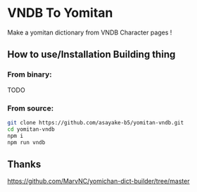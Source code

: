 * VNDB To Yomitan

Make a yomitan dictionary from VNDB Character pages !

[[file:screenshot.png]]

** How to use/Installation Building thing
*** From binary:
TODO
*** From source:
#+begin_src bash
git clone https://github.com/asayake-b5/yomitan-vndb.git
cd yomitan-vndb
npm i
npm run vndb
#+end_src
** Thanks
https://github.com/MarvNC/yomichan-dict-builder/tree/master
